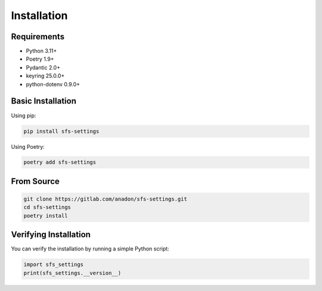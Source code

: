 Installation
============

Requirements
------------

* Python 3.11+
* Poetry 1.9+
* Pydantic 2.0+
* keyring 25.0.0+
* python-dotenv 0.9.0+

Basic Installation
------------------

Using pip:

.. code-block:: bash

    pip install sfs-settings

Using Poetry:

.. code-block:: bash

    poetry add sfs-settings

From Source
-----------

.. code-block:: bash

    git clone https://gitlab.com/anadon/sfs-settings.git
    cd sfs-settings
    poetry install

Verifying Installation
----------------------

You can verify the installation by running a simple Python script:

.. code-block:: python

    import sfs_settings
    print(sfs_settings.__version__)
